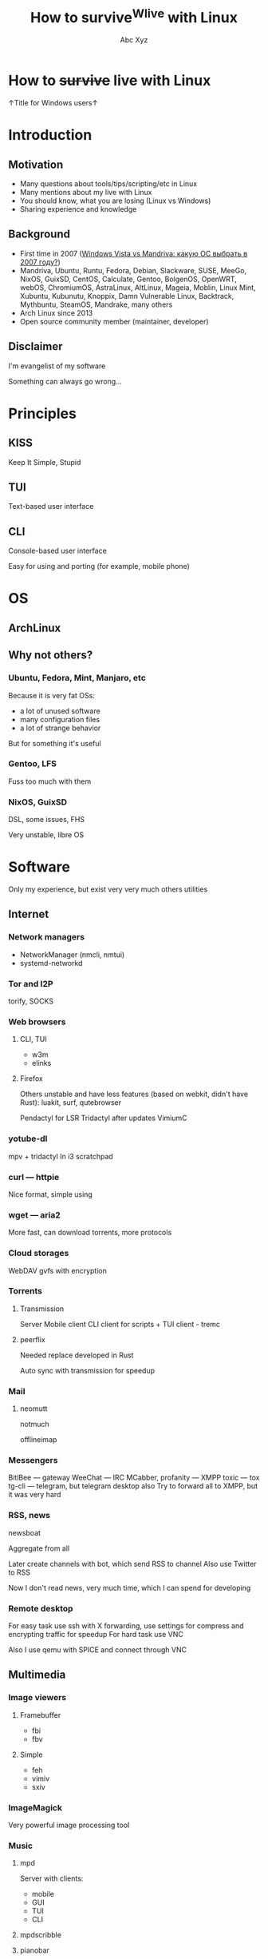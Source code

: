 #+STARTUP: indent
#+STARTUP: noinlineimages

#+TITLE: How to survive^Wlive with Linux
#+AUTHOR: Abc Xyz
#+EMAIL: @dura_lex

* How to +survive+ live with Linux

↑Title for Windows users↑

#+ATTR_ORG: :width 900
[[file:images/linux_matrix.jpg]]

* Introduction
** Motivation

- Many questions about tools/tips/scripting/etc in Linux
- Many mentions about my live with Linux
- You should know, what you are losing (Linux vs Windows)
- Sharing experience and knowledge

** Background

- First time in 2007 ([[https://xakep.ru/2007/02/26/36939/][Windows Vista vs Mandriva: какую ОС выбрать в 2007 году?]])
- Mandriva, Ubuntu, Runtu, Fedora, Debian, Slackware, SUSE, MeeGo, NixOS,
  GuixSD, CentOS, Calculate, Gentoo, BolgenOS, OpenWRT, webOS, ChromiumOS,
  AstraLinux, AltLinux, Mageia, Moblin, Linux Mint, Xubuntu, Kubunutu, Knoppix,
  Damn Vulnerable Linux, Backtrack, Mythbuntu, SteamOS, Mandrake, many others
- Arch Linux since 2013
- Open source community member (maintainer, developer)

** Disclaimer

I'm evangelist of my software

Something can always go wrong...

* Principles
** KISS

Keep It Simple, Stupid

** TUI

Text-based user interface

#+ATTR_ORG: :width 900
[[./images/Fdedit.png]]

** CLI

Console-based user interface

Easy for using and porting (for example, mobile phone)

* OS
** ArchLinux
** Why not others?
*** Ubuntu, Fedora, Mint, Manjaro, etc

Because it is very fat OSs:
- a lot of unused software
- many configuration files
- a lot of strange behavior

But for something it's useful

*** Gentoo, LFS

Fuss too much with them

*** NixOS, GuixSD

DSL, some issues, FHS

Very unstable, libre OS

* Software

Only my experience, but exist very very much others utilities

** Internet
*** Network managers

- NetworkManager (nmcli, nmtui)
- systemd-networkd

*** Tor and I2P

torify, SOCKS

*** Web browsers
**** CLI, TUI

- w3m
- elinks

**** Firefox

Others unstable and have less features (based on webkit, didn't have Rust): luakit, surf, qutebrowser

Pendactyl for LSR
Tridactyl after updates
VimiumC

*** yotube-dl

mpv + tridactyl
In i3 scratchpad

*** curl — httpie

Nice format, simple using

*** wget — aria2

More fast, can download torrents, more protocols

*** Cloud storages

WebDAV
gvfs with encryption

*** Torrents
**** Transmission

Server
Mobile client
CLI client for scripts + TUI client - tremc

**** peerflix

Needed replace developed in Rust

Auto sync with transmission for speedup

*** Mail
**** neomutt

notmuch

offlineimap

*** Messengers

BitlBee — gateway
WeeChat — IRC
MCabber, profanity — XMPP
toxic — tox
tg-cli — telegram, but telegram desktop also
Try to forward all to XMPP, but it was very hard

*** RSS, news

newsboat

Aggregate from all

Later create channels with bot, which send RSS to channel
Also use Twitter to RSS

Now I don't read news, very much time, which I can spend for developing

*** Remote desktop

For easy task use ssh with X forwarding, use settings for compress and encrypting traffic for speedup
For hard task use VNC

Also I use qemu with SPICE and connect through VNC

** Multimedia
*** Image viewers
**** Framebuffer

- fbi
- fbv

**** Simple

- feh
- vimiv
- sxiv

*** ImageMagick

Very powerful image processing tool

*** Music
**** mpd

Server with clients:
- mobile
- GUI
- TUI
- CLI

**** mpdscribble
**** pianobar

Online radio

*** Video
**** Players

mpv most powerful video/audio player
cvlc CLI version of VLC

**** FFmpeg

Converting, hardware rendering, screencasting, input/output many formats (camera, screens, devices)

*** Metadata

ExifTool
exiv2

Many interesting things you can know from metadata of video, images and data

*** File transfer

Android file transfer, MTP
OpenDrop, AirDrop
WiFi server

** Utilities
*** Terminal emulators

urxvt with many patches and plugins developed in Perl, old
Alacritty GPU rendering, Rust, many features, but simple
Kitty Python, many features, slow with tmux, GPU, Unicode, many nice bindings

*** Multiplexers. tmux

byobu

*** File managers
**** ranger

Python, features, slow

**** vifm

C, VIM, features
Batch renaming
Diffing
Filtering
Searching

*** Synchronization

Syncthing
Unison

*** restic for backups

Snapshots, encrypted, many protocols + systemd

*** Git

You should learn it.
Gitea, GitLab
Use everywhere

*** Hex

r2, xxd, hexdump

** Core utilities

Utilities stable but old and have few features

Not replace, but alternatives

For scripts you should use first order applications for compatability

It's normal, that more than half applications were developed in Rust language

*** Bash — Zsh
*** ls — lsd
*** tree — exa
*** cat + less, more — bat
*** cp, mv, rm — rsync

=-i= for prompting the user before the action

Also backups

*** du — ncdu
*** tar, (un)zip — bsdtar, 7z
*** find — fd
*** diff — git-diff, colordiff

More powerful, more future

colordiff, diffoscope

**** vimdiff (VIM), ediff (Emacs)

Powerful interactive tools

3-way diff

*** grep — ripgrep

- faster
- multiline grep
- powerful regexp on Rust
- modern
- rgall replace find + grep

*** sed, {g,n,m}awk

You should use it more often

*** dmesg — journalctl

- filters
- all info from syslog, dmesg, other logging systems

*** (u)mount — udisks2

Mounting with user's permissions

Manipulating by systemd

*** Shell built-ins

- alias
- type
- time

Other functions

*** Simple and useful tools for RE and etc
**** tee
**** mktemp
**** tr
**** cut
**** od, xxd, hexdump
**** sort, uniq, comm
**** head, tail
**** wc
**** strings
**** iconv
**** file
*** Other useful core utilities

- ls{blk,pci,cpu,usb}
- sudo, but not su (sudoedit for editing files)
- kill, pkill, killall
- pgrep, pidof
- ps, free, top, htop

*** Systemd

vs SYSinitV

* Tips'n'Tricks or fully automation
** Metro workflow

Edit, git add

* Summary

10% of all, needed time

Needed person, who can say me: "It's useful, taste it"

